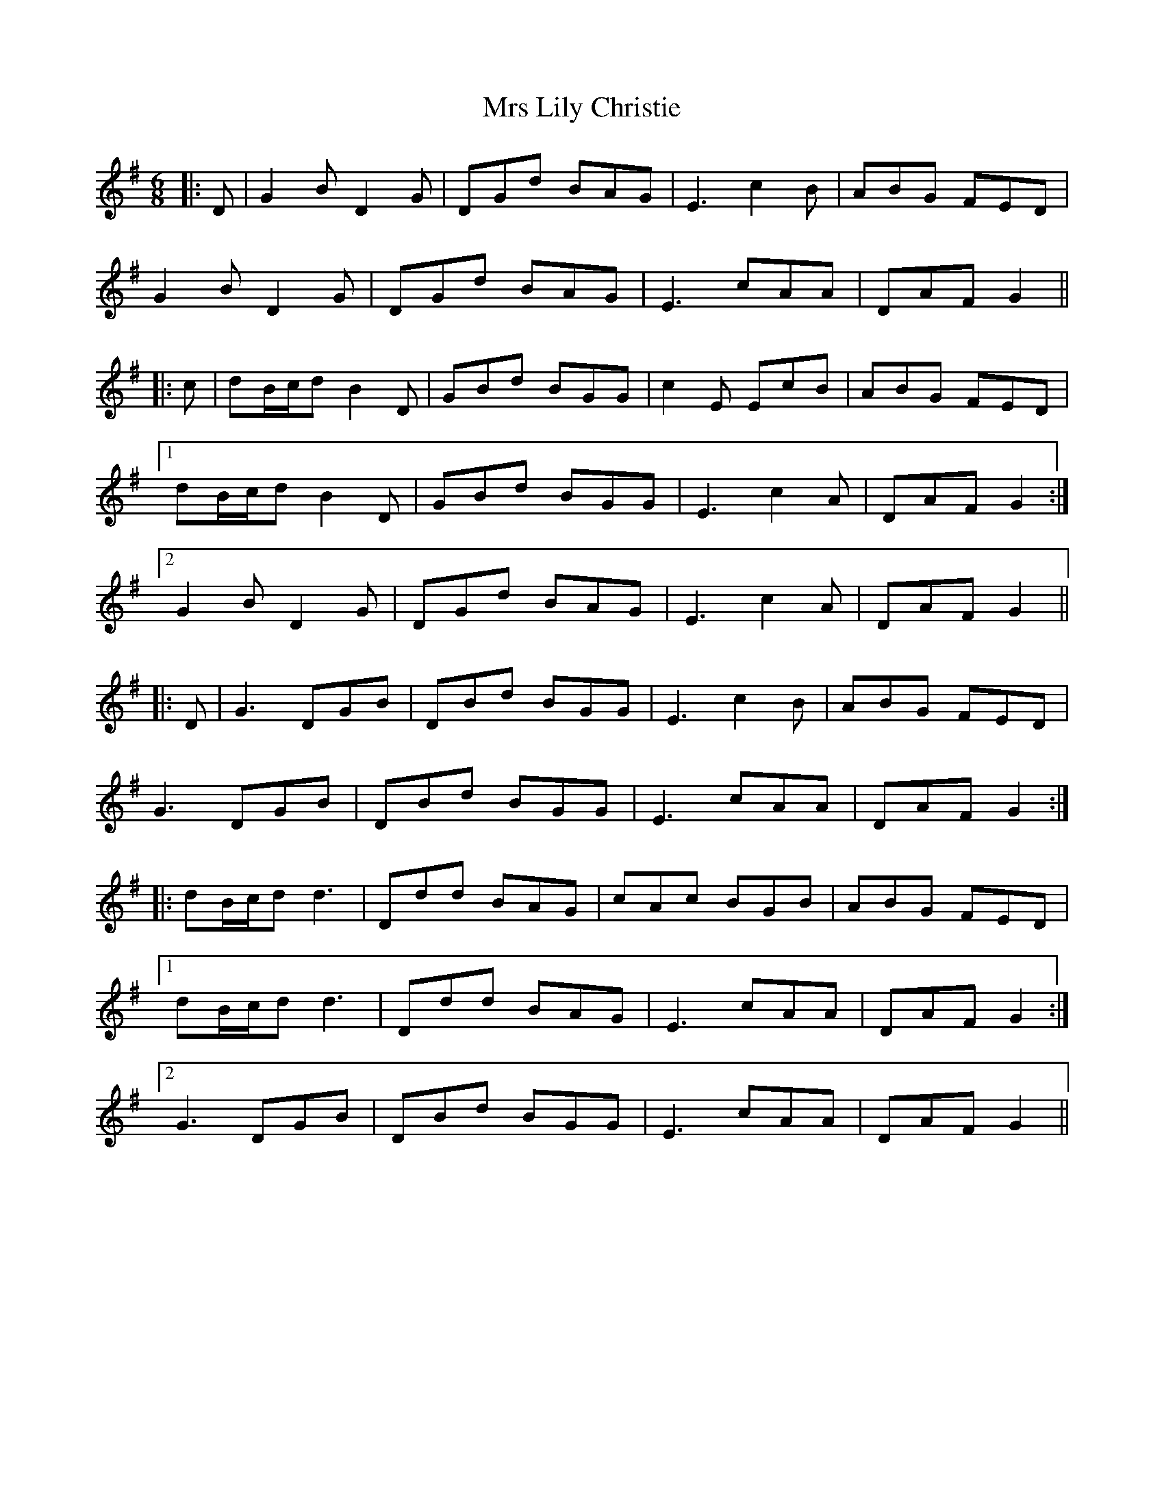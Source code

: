X: 28159
T: Mrs Lily Christie
R: jig
M: 6/8
K: Gmajor
|:D|G2B D2G|DGd BAG|E3 c2B|ABG FED|
G2B D2G|DGd BAG|E3 cAA|DAF G2||
|:c|dB/c/d B2D|GBd BGG|c2E EcB|ABG FED|
[1 dB/c/d B2D|GBd BGG|E3 c2A|DAF G2:|
[2 G2B D2G|DGd BAG|E3 c2A|DAF G2||
|:D|G3 DGB|DBd BGG|E3 c2B|ABG FED|
G3 DGB|DBd BGG|E3 cAA|DAF G2:|
|:dB/c/d d3|Ddd BAG|cAc BGB|ABG FED|
[1 dB/c/d d3|Ddd BAG|E3 cAA|DAF G2:|
[2 G3 DGB|DBd BGG|E3 cAA|DAF G2||

